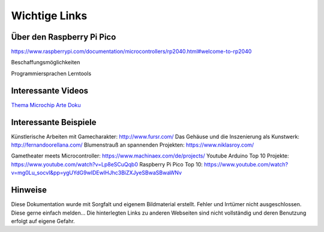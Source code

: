 
Wichtige Links
=====

Über den Raspberry Pi Pico
-----------------------
https://www.raspberrypi.com/documentation/microcontrollers/rp2040.html#welcome-to-rp2040


Beschaffungsmöglichkeiten

Programmiersprachen Lerntools



Interessante Videos
------------------------

`Thema Microchip Arte Doku <https://www.youtube.com/watch?v=12jIzF1ucJ4>`_


Interessante Beispiele
-----------------------

Künstlerische Arbeiten mit Gamecharakter: http://www.fursr.com/
Das Gehäuse und die Inszenierung als Kunstwerk: http://fernandoorellana.com/
Blumenstrauß an spannenden Projekten: https://www.niklasroy.com/

Gametheater meets Microcontroller: https://www.machinaex.com/de/projects/
Youtube Arduino Top 10 Projekte: https://www.youtube.com/watch?v=Lp8eSCuQqb0
Raspberry Pi Pico Top 10: https://www.youtube.com/watch?v=mg0Lu_socvI&pp=ygUYdG9wIDEwIHJhc3BiZXJyeSBwaSBwaWNv

Hinweise
----------------------
Diese Dokumentation wurde mit Sorgfalt und eigenem Bildmaterial erstellt. Fehler und Irrtümer nicht ausgeschlossen. Diese gerne einfach melden...
Die hinterlegten Links zu anderen Webseiten sind nicht vollständig und deren Benutzung erfolgt auf eigene Gefahr.
